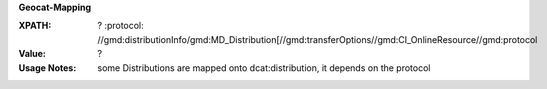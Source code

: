 **Geocat-Mapping**

:XPATH: ?
   :protocol:  //gmd:distributionInfo/gmd:MD_Distribution[//gmd:transferOptions//gmd:CI_OnlineResource//gmd:protocol
:Value: ?
:Usage Notes: some Distributions are mapped onto dcat:distribution, it depends on the protocol


.. code-block:: xml
    :caption: ISO-19139_che XPath for ``dcat:distribution``: the first is taken in the following order

    //gmd:distributionInfo/gmd:MD_Distribution[//gmd:transferOptions//gmd:CI_OnlineResource//gmd:protocol/gco:CharacterString/text() =
    - "WWW:DOWNLOAD-1.0-http–download"
    - "OGC:WMTS-http-get-capabilities"
    - "OGC:WMS-http-get-map"
    - "OGDC:WMS-http-get-capabilities"
    - "OGC:WFS-http-get-capabilities"
    - "WWW:DOWNLOAD-URL"]
    //gmd:identificationInfo//srv:containsOperations/srv:SV_OperationMetadata[.//srv:operationName//gco:CharacterString/text()]
